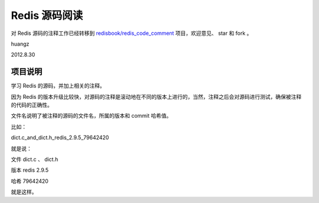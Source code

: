 Redis 源码阅读
=================

对 Redis 源码的注释工作已经转移到 `redisbook/redis_code_comment <https://github.com/redisbook/redis_code_comment>`_ 项目，欢迎意见、 star 和 fork 。

huangz

2012.8.30


项目说明
-----------

学习 Redis 的源码，并加上相关的注释。

因为 Redis 的版本升级比较快，对源码的注释是滚动地在不同的版本上进行的，当然，注释之后会对源码进行测试，确保被注释的代码的正确性。
 
文件名说明了被注释的源码的文件名，所属的版本和 commit 哈希值。

比如：

dict.c_and_dict.h_redis_2.9.5_79642420

就是说：

文件 dict.c 、 dict.h

版本 redis 2.9.5

哈希 79642420

就是这样。

